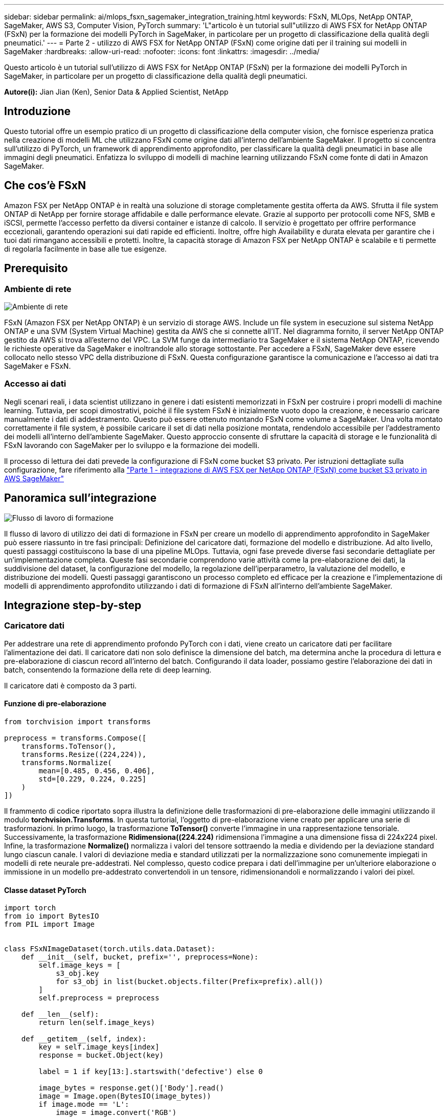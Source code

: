 ---
sidebar: sidebar 
permalink: ai/mlops_fsxn_sagemaker_integration_training.html 
keywords: FSxN, MLOps, NetApp ONTAP, SageMaker, AWS S3, Computer Vision, PyTorch 
summary: 'L"articolo è un tutorial sull"utilizzo di AWS FSX for NetApp ONTAP (FSxN) per la formazione dei modelli PyTorch in SageMaker, in particolare per un progetto di classificazione della qualità degli pneumatici.' 
---
= Parte 2 - utilizzo di AWS FSX for NetApp ONTAP (FSxN) come origine dati per il training sui modelli in SageMaker
:hardbreaks:
:allow-uri-read: 
:nofooter: 
:icons: font
:linkattrs: 
:imagesdir: ../media/


[role="lead"]
Questo articolo è un tutorial sull'utilizzo di AWS FSX for NetApp ONTAP (FSxN) per la formazione dei modelli PyTorch in SageMaker, in particolare per un progetto di classificazione della qualità degli pneumatici.

*Autore(i):*
Jian Jian (Ken), Senior Data & Applied Scientist, NetApp



== Introduzione

Questo tutorial offre un esempio pratico di un progetto di classificazione della computer vision, che fornisce esperienza pratica nella creazione di modelli ML che utilizzano FSxN come origine dati all'interno dell'ambiente SageMaker. Il progetto si concentra sull'utilizzo di PyTorch, un framework di apprendimento approfondito, per classificare la qualità degli pneumatici in base alle immagini degli pneumatici. Enfatizza lo sviluppo di modelli di machine learning utilizzando FSxN come fonte di dati in Amazon SageMaker.



== Che cos'è FSxN

Amazon FSX per NetApp ONTAP è in realtà una soluzione di storage completamente gestita offerta da AWS. Sfrutta il file system ONTAP di NetApp per fornire storage affidabile e dalle performance elevate. Grazie al supporto per protocolli come NFS, SMB e iSCSI, permette l'accesso perfetto da diversi container e istanze di calcolo. Il servizio è progettato per offrire performance eccezionali, garantendo operazioni sui dati rapide ed efficienti. Inoltre, offre high Availability e durata elevata per garantire che i tuoi dati rimangano accessibili e protetti. Inoltre, la capacità storage di Amazon FSX per NetApp ONTAP è scalabile e ti permette di regolarla facilmente in base alle tue esigenze.



== Prerequisito



=== Ambiente di rete

image::mlops_fsxn_sagemaker_integration_training_0.png[Ambiente di rete]

FSxN (Amazon FSX per NetApp ONTAP) è un servizio di storage AWS. Include un file system in esecuzione sul sistema NetApp ONTAP e una SVM (System Virtual Machine) gestita da AWS che si connette all'IT. Nel diagramma fornito, il server NetApp ONTAP gestito da AWS si trova all'esterno del VPC. La SVM funge da intermediario tra SageMaker e il sistema NetApp ONTAP, ricevendo le richieste operative da SageMaker e inoltrandole allo storage sottostante. Per accedere a FSxN, SageMaker deve essere collocato nello stesso VPC della distribuzione di FSxN. Questa configurazione garantisce la comunicazione e l'accesso ai dati tra SageMaker e FSxN.



=== Accesso ai dati

Negli scenari reali, i data scientist utilizzano in genere i dati esistenti memorizzati in FSxN per costruire i propri modelli di machine learning. Tuttavia, per scopi dimostrativi, poiché il file system FSxN è inizialmente vuoto dopo la creazione, è necessario caricare manualmente i dati di addestramento. Questo può essere ottenuto montando FSxN come volume a SageMaker. Una volta montato correttamente il file system, è possibile caricare il set di dati nella posizione montata, rendendolo accessibile per l'addestramento dei modelli all'interno dell'ambiente SageMaker. Questo approccio consente di sfruttare la capacità di storage e le funzionalità di FSxN lavorando con SageMaker per lo sviluppo e la formazione dei modelli.

Il processo di lettura dei dati prevede la configurazione di FSxN come bucket S3 privato. Per istruzioni dettagliate sulla configurazione, fare riferimento alla link:./mlops_fsxn_s3_integration.html["Parte 1 - integrazione di AWS FSX per NetApp ONTAP (FSxN) come bucket S3 privato in AWS SageMaker"]



== Panoramica sull'integrazione

image::mlops_fsxn_sagemaker_integration_training_1.png[Flusso di lavoro di formazione]

Il flusso di lavoro di utilizzo dei dati di formazione in FSxN per creare un modello di apprendimento approfondito in SageMaker può essere riassunto in tre fasi principali: Definizione del caricatore dati, formazione del modello e distribuzione. Ad alto livello, questi passaggi costituiscono la base di una pipeline MLOps. Tuttavia, ogni fase prevede diverse fasi secondarie dettagliate per un'implementazione completa. Queste fasi secondarie comprendono varie attività come la pre-elaborazione dei dati, la suddivisione del dataset, la configurazione del modello, la regolazione dell'iperparametro, la valutazione del modello, e distribuzione dei modelli. Questi passaggi garantiscono un processo completo ed efficace per la creazione e l'implementazione di modelli di apprendimento approfondito utilizzando i dati di formazione di FSxN all'interno dell'ambiente SageMaker.



== Integrazione step-by-step



=== Caricatore dati

Per addestrare una rete di apprendimento profondo PyTorch con i dati, viene creato un caricatore dati per facilitare l'alimentazione dei dati. Il caricatore dati non solo definisce la dimensione del batch, ma determina anche la procedura di lettura e pre-elaborazione di ciascun record all'interno del batch. Configurando il data loader, possiamo gestire l'elaborazione dei dati in batch, consentendo la formazione della rete di deep learning.

Il caricatore dati è composto da 3 parti.



==== Funzione di pre-elaborazione

[source, python]
----
from torchvision import transforms

preprocess = transforms.Compose([
    transforms.ToTensor(),
    transforms.Resize((224,224)),
    transforms.Normalize(
        mean=[0.485, 0.456, 0.406],
        std=[0.229, 0.224, 0.225]
    )
])
----
Il frammento di codice riportato sopra illustra la definizione delle trasformazioni di pre-elaborazione delle immagini utilizzando il modulo *torchvision.Transforms*. In questa turtorial, l'oggetto di pre-elaborazione viene creato per applicare una serie di trasformazioni. In primo luogo, la trasformazione *ToTensor()* converte l'immagine in una rappresentazione tensoriale. Successivamente, la trasformazione *Ridimensiona((224.224)* ridimensiona l'immagine a una dimensione fissa di 224x224 pixel. Infine, la trasformazione *Normalize()* normalizza i valori del tensore sottraendo la media e dividendo per la deviazione standard lungo ciascun canale. I valori di deviazione media e standard utilizzati per la normalizzazione sono comunemente impiegati in modelli di rete neurale pre-addestrati. Nel complesso, questo codice prepara i dati dell'immagine per un'ulteriore elaborazione o immissione in un modello pre-addestrato convertendoli in un tensore, ridimensionandoli e normalizzando i valori dei pixel.



==== Classe dataset PyTorch

[source, python]
----
import torch
from io import BytesIO
from PIL import Image


class FSxNImageDataset(torch.utils.data.Dataset):
    def __init__(self, bucket, prefix='', preprocess=None):
        self.image_keys = [
            s3_obj.key
            for s3_obj in list(bucket.objects.filter(Prefix=prefix).all())
        ]
        self.preprocess = preprocess

    def __len__(self):
        return len(self.image_keys)

    def __getitem__(self, index):
        key = self.image_keys[index]
        response = bucket.Object(key)

        label = 1 if key[13:].startswith('defective') else 0

        image_bytes = response.get()['Body'].read()
        image = Image.open(BytesIO(image_bytes))
        if image.mode == 'L':
            image = image.convert('RGB')

        if self.preprocess is not None:
            image = self.preprocess(image)
        return image, label
----
Questa classe fornisce funzionalità per ottenere il numero totale di record nell'insieme di dati e definisce il metodo di lettura dei dati per ogni record. All'interno della funzione *__getitem__*, il codice utilizza l'oggetto bucket boto3 S3 per recuperare i dati binari da FSxN. Lo stile del codice per accedere ai dati da FSxN è simile alla lettura dei dati da Amazon S3. La spiegazione successiva si sofferma sul processo di creazione dell'oggetto S3 privato *bucket*.



==== FSxN come repository S3 privato

[source, python]
----
seed = 77                                                   # Random seed
bucket_name = '<Your ONTAP bucket name>'                    # The bucket name in ONTAP
aws_access_key_id = '<Your ONTAP bucket key id>'            # Please get this credential from ONTAP
aws_secret_access_key = '<Your ONTAP bucket access key>'    # Please get this credential from ONTAP
fsx_endpoint_ip = '<Your FSxN IP address>'                  # Please get this IP address from FSXN
----
[source, python]
----
import boto3

# Get session info
region_name = boto3.session.Session().region_name

# Initialize Fsxn S3 bucket object
# --- Start integrating SageMaker with FSXN ---
# This is the only code change we need to incorporate SageMaker with FSXN
s3_client: boto3.client = boto3.resource(
    's3',
    region_name=region_name,
    aws_access_key_id=aws_access_key_id,
    aws_secret_access_key=aws_secret_access_key,
    use_ssl=False,
    endpoint_url=f'http://{fsx_endpoint_ip}',
    config=boto3.session.Config(
        signature_version='s3v4',
        s3={'addressing_style': 'path'}
    )
)
# s3_client = boto3.resource('s3')
bucket = s3_client.Bucket(bucket_name)
# --- End integrating SageMaker with FSXN ---
----
Per leggere i dati da FSxN in SageMaker, viene creato un gestore che punta allo storage FSxN utilizzando il protocollo S3. Ciò consente a FSxN di essere trattato come un bucket S3 privato. La configurazione del gestore include l'indicazione dell'indirizzo IP della SVM FSxN, del nome del bucket e delle credenziali necessarie. Per una spiegazione completa su come ottenere questi elementi di configurazione, fare riferimento al documento all'indirizzo link:mlops_fsxn_s3_integration.html["Parte 1 - integrazione di AWS FSX per NetApp ONTAP (FSxN) come bucket S3 privato in AWS SageMaker"].

Nell'esempio sopra menzionato, l'oggetto bucket viene utilizzato per creare un'istanza dell'oggetto dataset PyTorch. L'oggetto dataset verrà ulteriormente spiegato nella sezione successiva.



==== Il caricatore dati PyTorch

[source, python]
----
from torch.utils.data import DataLoader
torch.manual_seed(seed)

# 1. Hyperparameters
batch_size = 64

# 2. Preparing for the dataset
dataset = FSxNImageDataset(bucket, 'dataset/tyre', preprocess=preprocess)

train, test = torch.utils.data.random_split(dataset, [1500, 356])

data_loader = DataLoader(dataset, batch_size=batch_size, shuffle=True)
----
Nell'esempio fornito, viene specificata una dimensione batch di 64, che indica che ogni batch conterrà 64 record. Combinando la classe PyTorch *dataset*, la funzione di pre-elaborazione e la dimensione del batch di training, otteniamo il caricatore dati per la formazione. Questo caricatore dati facilita il processo di iterazione del set di dati in batch durante la fase di training.



=== Training sui modelli

[source, python]
----
from torch import nn


class TyreQualityClassifier(nn.Module):
    def __init__(self):
        super().__init__()
        self.model = nn.Sequential(
            nn.Conv2d(3,32,(3,3)),
            nn.ReLU(),
            nn.Conv2d(32,32,(3,3)),
            nn.ReLU(),
            nn.Conv2d(32,64,(3,3)),
            nn.ReLU(),
            nn.Flatten(),
            nn.Linear(64*(224-6)*(224-6),2)
        )
    def forward(self, x):
        return self.model(x)
----
[source, python]
----
import datetime

num_epochs = 2
device = torch.device('cuda' if torch.cuda.is_available() else 'cpu')

model = TyreQualityClassifier()
fn_loss = torch.nn.CrossEntropyLoss()
optimizer = torch.optim.Adam(model.parameters(), lr=1e-3)


model.to(device)
for epoch in range(num_epochs):
    for idx, (X, y) in enumerate(data_loader):
        X = X.to(device)
        y = y.to(device)

        y_hat = model(X)

        loss = fn_loss(y_hat, y)
        optimizer.zero_grad()
        loss.backward()
        optimizer.step()
        current_time = datetime.datetime.now().strftime("%Y-%m-%d %H:%M:%S")
        print(f"Current Time: {current_time} - Epoch [{epoch+1}/{num_epochs}]- Batch [{idx + 1}] - Loss: {loss}", end='\r')
----
Questo codice implementa un processo di formazione PyTorch standard. Definisce un modello di rete neurale chiamato *TyreQualityClassifier* utilizzando strati convoluzionali e uno strato lineare per classificare la qualità dei pneumatici. Il ciclo di training itera i batch di dati, calcola la perdita e aggiorna i parametri del modello utilizzando la backpropagation e l'ottimizzazione. Inoltre, stampa l'ora corrente, l'epoca, il batch e la perdita a scopo di monitoraggio.



=== Implementazione dei modelli



==== Implementazione

[source, python]
----
import io
import os
import tarfile
import sagemaker

# 1. Save the PyTorch model to memory
buffer_model = io.BytesIO()
traced_model = torch.jit.script(model)
torch.jit.save(traced_model, buffer_model)

# 2. Upload to AWS S3
sagemaker_session = sagemaker.Session()
bucket_name_default = sagemaker_session.default_bucket()
model_name = f'tyre_quality_classifier.pth'

# 2.1. Zip PyTorch model into tar.gz file
buffer_zip = io.BytesIO()
with tarfile.open(fileobj=buffer_zip, mode="w:gz") as tar:
    # Add PyTorch pt file
    file_name = os.path.basename(model_name)
    file_name_with_extension = os.path.split(file_name)[-1]
    tarinfo = tarfile.TarInfo(file_name_with_extension)
    tarinfo.size = len(buffer_model.getbuffer())
    buffer_model.seek(0)
    tar.addfile(tarinfo, buffer_model)

# 2.2. Upload the tar.gz file to S3 bucket
buffer_zip.seek(0)
boto3.resource('s3') \
    .Bucket(bucket_name_default) \
    .Object(f'pytorch/{model_name}.tar.gz') \
    .put(Body=buffer_zip.getvalue())
----
Il codice salva il modello PyTorch in *Amazon S3* perché SageMaker richiede che il modello venga memorizzato in S3 per la distribuzione. Caricando il modello su *Amazon S3*, diventa accessibile a SageMaker, consentendo la distribuzione e l'inferenza sul modello distribuito.

[source, python]
----
import time
from sagemaker.pytorch import PyTorchModel
from sagemaker.predictor import Predictor
from sagemaker.serializers import IdentitySerializer
from sagemaker.deserializers import JSONDeserializer


class TyreQualitySerializer(IdentitySerializer):
    CONTENT_TYPE = 'application/x-torch'

    def serialize(self, data):
        transformed_image = preprocess(data)
        tensor_image = torch.Tensor(transformed_image)

        serialized_data = io.BytesIO()
        torch.save(tensor_image, serialized_data)
        serialized_data.seek(0)
        serialized_data = serialized_data.read()

        return serialized_data


class TyreQualityPredictor(Predictor):
    def __init__(self, endpoint_name, sagemaker_session):
        super().__init__(
            endpoint_name,
            sagemaker_session=sagemaker_session,
            serializer=TyreQualitySerializer(),
            deserializer=JSONDeserializer(),
        )

sagemaker_model = PyTorchModel(
    model_data=f's3://{bucket_name_default}/pytorch/{model_name}.tar.gz',
    role=sagemaker.get_execution_role(),
    framework_version='2.0.1',
    py_version='py310',
    predictor_cls=TyreQualityPredictor,
    entry_point='inference.py',
    source_dir='code',
)

timestamp = int(time.time())
pytorch_endpoint_name = '{}-{}-{}'.format('tyre-quality-classifier', 'pt', timestamp)
sagemaker_predictor = sagemaker_model.deploy(
    initial_instance_count=1,
    instance_type='ml.p3.2xlarge',
    endpoint_name=pytorch_endpoint_name
)
----
Questo codice facilita la distribuzione di un modello PyTorch su SageMaker. Definisce un serializzatore personalizzato, *TyreQualitySerializer*, che preelabora e serializza i dati di input come un tensor PyTorch. La classe *TyreQualityPredictor* è un predittore personalizzato che utilizza il serializzatore definito e un *JSONDeserializer*. Il codice crea inoltre un oggetto *PyTorchModel* per specificare la posizione S3 del modello, il ruolo IAM, la versione del framework e il punto di ingresso per l'inferenza. Il codice genera un indicatore data e ora e costruisce un nome endpoint in base al modello e all'indicatore data e ora. Infine, il modello viene distribuito utilizzando il metodo Deploy, specificando il numero di istanze, il tipo di istanza e il nome dell'endpoint generato. In questo modo, il modello PyTorch può essere distribuito e accessibile per l'inferenza su SageMaker.



==== Inferenza

[source, python]
----
image_object = list(bucket.objects.filter('dataset/tyre'))[0].get()
image_bytes = image_object['Body'].read()

with Image.open(with Image.open(BytesIO(image_bytes)) as image::
    predicted_classes = sagemaker_predictor.predict(image)

    print(predicted_classes)
----
Questo è l'esempio di utilizzo dell'endpoint distribuito per l'inferenza.

